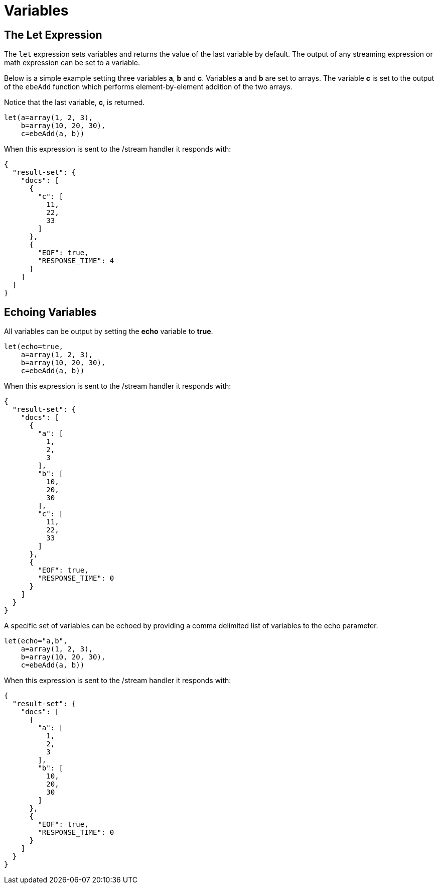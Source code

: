 = Variables
// Licensed to the Apache Software Foundation (ASF) under one
// or more contributor license agreements.  See the NOTICE file
// distributed with this work for additional information
// regarding copyright ownership.  The ASF licenses this file
// to you under the Apache License, Version 2.0 (the
// "License"); you may not use this file except in compliance
// with the License.  You may obtain a copy of the License at
//
//   http://www.apache.org/licenses/LICENSE-2.0
//
// Unless required by applicable law or agreed to in writing,
// software distributed under the License is distributed on an
// "AS IS" BASIS, WITHOUT WARRANTIES OR CONDITIONS OF ANY
// KIND, either express or implied.  See the License for the
// specific language governing permissions and limitations
// under the License.

== The Let Expression

The `let` expression sets variables and returns
the value of the last variable by default. The output of any streaming expression
or math expression can be set to a variable.

Below is a simple example setting three variables *a*, *b*
and *c*. Variables *a* and *b* are set to arrays. The variable *c* is set
to the output of the `ebeAdd` function which performs element-by-element
addition of the two arrays.

Notice that the last variable, *c*, is returned.

[source,text]
----
let(a=array(1, 2, 3),
    b=array(10, 20, 30),
    c=ebeAdd(a, b))
----

When this expression is sent to the /stream handler it
responds with:

[source,json]
----
{
  "result-set": {
    "docs": [
      {
        "c": [
          11,
          22,
          33
        ]
      },
      {
        "EOF": true,
        "RESPONSE_TIME": 4
      }
    ]
  }
}
----

== Echoing Variables

All variables can be output by setting the *echo* variable to *true*.

[source,text]
----
let(echo=true,
    a=array(1, 2, 3),
    b=array(10, 20, 30),
    c=ebeAdd(a, b))
----

When this expression is sent to the /stream handler it
responds with:

[source,json]
----
{
  "result-set": {
    "docs": [
      {
        "a": [
          1,
          2,
          3
        ],
        "b": [
          10,
          20,
          30
        ],
        "c": [
          11,
          22,
          33
        ]
      },
      {
        "EOF": true,
        "RESPONSE_TIME": 0
      }
    ]
  }
}
----

A specific set of variables can be echoed by providing a comma delimited
list of variables to the echo parameter.

[source,text]
----
let(echo="a,b",
    a=array(1, 2, 3),
    b=array(10, 20, 30),
    c=ebeAdd(a, b))
----

When this expression is sent to the /stream handler it
responds with:

[source,json]
----
{
  "result-set": {
    "docs": [
      {
        "a": [
          1,
          2,
          3
        ],
        "b": [
          10,
          20,
          30
        ]
      },
      {
        "EOF": true,
        "RESPONSE_TIME": 0
      }
    ]
  }
}
----